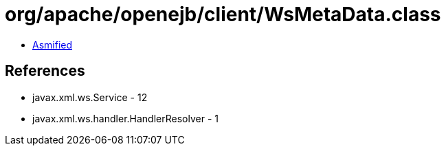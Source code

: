 = org/apache/openejb/client/WsMetaData.class

 - link:WsMetaData-asmified.java[Asmified]

== References

 - javax.xml.ws.Service - 12
 - javax.xml.ws.handler.HandlerResolver - 1
